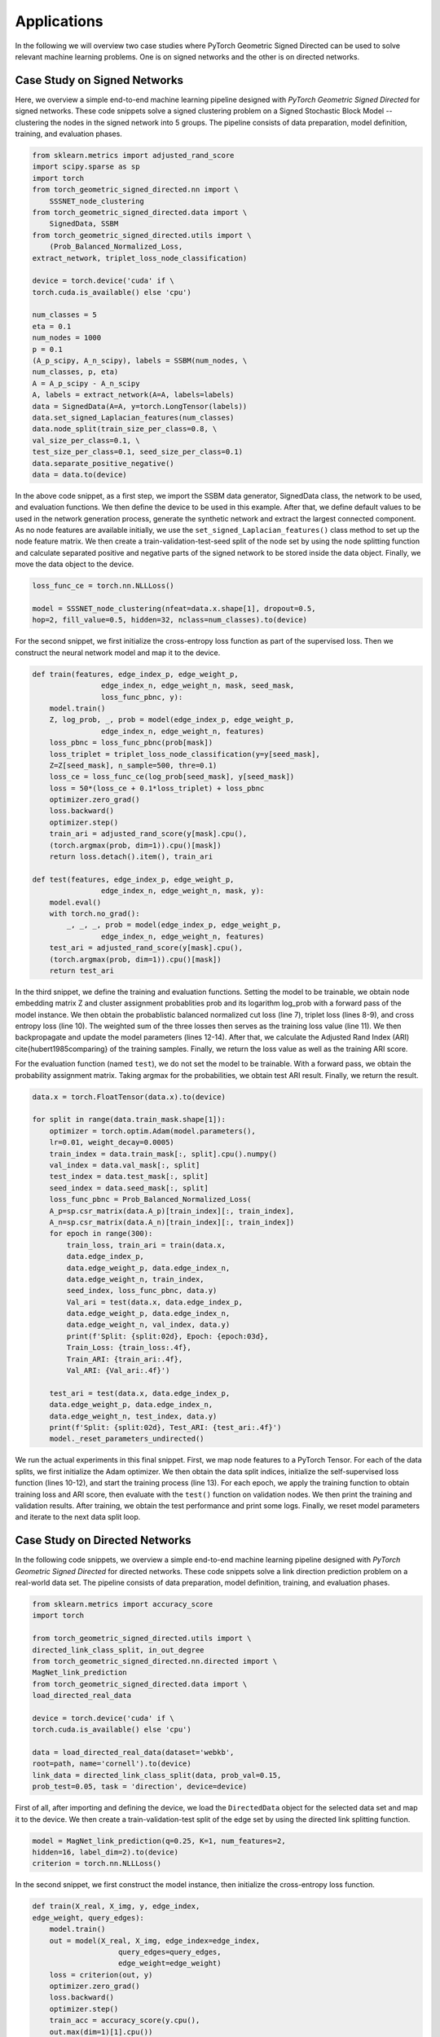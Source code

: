 Applications
=============

In the following we will overview two case studies where PyTorch Geometric Signed Directed can be used to solve relevant machine learning problems. One is on signed networks and the other is on directed networks.

Case Study on Signed Networks
---------------------------

Here, we overview a simple end-to-end machine learning pipeline designed with *PyTorch Geometric Signed Directed* for signed networks. These code snippets solve a signed clustering problem on a Signed Stochastic Block Model -- clustering the nodes in the signed network into 5 groups. The pipeline consists of data preparation, model definition, training, and evaluation phases.

.. code-block:: python

    from sklearn.metrics import adjusted_rand_score
    import scipy.sparse as sp
    import torch
    from torch_geometric_signed_directed.nn import \
        SSSNET_node_clustering
    from torch_geometric_signed_directed.data import \
        SignedData, SSBM
    from torch_geometric_signed_directed.utils import \
        (Prob_Balanced_Normalized_Loss, 
    extract_network, triplet_loss_node_classification)

    device = torch.device('cuda' if \
    torch.cuda.is_available() else 'cpu')

    num_classes = 5
    eta = 0.1
    num_nodes = 1000
    p = 0.1
    (A_p_scipy, A_n_scipy), labels = SSBM(num_nodes, \ 
    num_classes, p, eta)
    A = A_p_scipy - A_n_scipy
    A, labels = extract_network(A=A, labels=labels)
    data = SignedData(A=A, y=torch.LongTensor(labels))
    data.set_signed_Laplacian_features(num_classes)
    data.node_split(train_size_per_class=0.8, \ 
    val_size_per_class=0.1, \ 
    test_size_per_class=0.1, seed_size_per_class=0.1)
    data.separate_positive_negative()
    data = data.to(device)

In the above code snippet, as a first step, we import the SSBM data generator, SignedData class, the network to be used, and evaluation functions. We then define the device to be used in this example. 
After that, we define default values to be used in the network generation process, generate the synthetic network and extract the largest connected component. As no node features are available initially, we use the ``set_signed_Laplacian_features()`` class method to set up the node feature matrix. We then create a train-validation-test-seed split of the node set by using the node splitting function and calculate separated positive and negative parts of the signed network to be stored inside the data object. 
Finally, we move the data object to the device.

.. code-block:: python

    loss_func_ce = torch.nn.NLLLoss()

    model = SSSNET_node_clustering(nfeat=data.x.shape[1], dropout=0.5,  
    hop=2, fill_value=0.5, hidden=32, nclass=num_classes).to(device)

For the second snippet, we first initialize the cross-entropy loss function as part of the supervised loss. Then we construct the neural network model and map it to the device. 

.. code-block:: python

    def train(features, edge_index_p, edge_weight_p,
                    edge_index_n, edge_weight_n, mask, seed_mask,
                    loss_func_pbnc, y):
        model.train()
        Z, log_prob, _, prob = model(edge_index_p, edge_weight_p,
                    edge_index_n, edge_weight_n, features)
        loss_pbnc = loss_func_pbnc(prob[mask])
        loss_triplet = triplet_loss_node_classification(y=y[seed_mask], 
        Z=Z[seed_mask], n_sample=500, thre=0.1)
        loss_ce = loss_func_ce(log_prob[seed_mask], y[seed_mask])
        loss = 50*(loss_ce + 0.1*loss_triplet) + loss_pbnc
        optimizer.zero_grad()
        loss.backward()
        optimizer.step()
        train_ari = adjusted_rand_score(y[mask].cpu(),
        (torch.argmax(prob, dim=1)).cpu()[mask])
        return loss.detach().item(), train_ari

    def test(features, edge_index_p, edge_weight_p,
                    edge_index_n, edge_weight_n, mask, y):
        model.eval()
        with torch.no_grad():
            _, _, _, prob = model(edge_index_p, edge_weight_p,
                    edge_index_n, edge_weight_n, features)
        test_ari = adjusted_rand_score(y[mask].cpu(),
        (torch.argmax(prob, dim=1)).cpu()[mask])
        return test_ari

In the third snippet, we define the training and evaluation functions. Setting the model to be trainable, we obtain node embedding matrix Z and cluster assignment probablities prob and its logarithm log_prob with a forward pass of the model instance. We then obtain the probablistic balanced normalized cut loss (line 7), triplet loss (lines 8-9), and cross entropy loss (line 10). The weighted sum of the three losses then serves as the training loss value (line 11). We then backpropagate and update the model parameters (lines 12-14). After that, we calculate the Adjusted Rand Index (ARI) \cite{hubert1985comparing} of the training samples. Finally, we return the loss value as well as the training ARI score.

For the evaluation function (named ``test``), we do not set the model to be trainable. With a forward pass, we obtain the probability assignment matrix. Taking argmax for the probabilities, we obtain test ARI result. Finally, we return the result.

.. code-block:: python

    data.x = torch.FloatTensor(data.x).to(device)

    for split in range(data.train_mask.shape[1]):
        optimizer = torch.optim.Adam(model.parameters(),
        lr=0.01, weight_decay=0.0005)
        train_index = data.train_mask[:, split].cpu().numpy()
        val_index = data.val_mask[:, split]
        test_index = data.test_mask[:, split]
        seed_index = data.seed_mask[:, split]
        loss_func_pbnc = Prob_Balanced_Normalized_Loss(
        A_p=sp.csr_matrix(data.A_p)[train_index][:, train_index], 
        A_n=sp.csr_matrix(data.A_n)[train_index][:, train_index])
        for epoch in range(300):
            train_loss, train_ari = train(data.x,
            data.edge_index_p,
            data.edge_weight_p, data.edge_index_n,
            data.edge_weight_n, train_index,
            seed_index, loss_func_pbnc, data.y)
            Val_ari = test(data.x, data.edge_index_p,
            data.edge_weight_p, data.edge_index_n,
            data.edge_weight_n, val_index, data.y)
            print(f'Split: {split:02d}, Epoch: {epoch:03d}, 
            Train_Loss: {train_loss:.4f},
            Train_ARI: {train_ari:.4f},
            Val_ARI: {Val_ari:.4f}')
        
        test_ari = test(data.x, data.edge_index_p, 
        data.edge_weight_p, data.edge_index_n,
        data.edge_weight_n, test_index, data.y)
        print(f'Split: {split:02d}, Test_ARI: {test_ari:.4f}')
        model._reset_parameters_undirected()
    
We run the actual experiments in this final snippet. First, we map node features to a PyTorch Tensor. For each of the data splits, we first initialize the Adam optimizer. We then obtain the data split indices, initialize the self-supervised loss function (lines 10-12), and start the training process (line 13). For each epoch,  we apply the training function to obtain training loss and ARI score, then evaluate with the ``test()`` function on validation nodes.  We then print the training and validation results. 
After training, we obtain the test performance and print some logs. Finally, we reset model parameters and iterate to the next data split loop.

Case Study on Directed Networks
----------------------

In the following code snippets, we overview a simple end-to-end machine learning pipeline designed with *PyTorch Geometric Signed Directed* for directed networks. These code snippets solve a link direction prediction problem on a real-world data set. The pipeline consists of data preparation, model definition, training, and evaluation phases.

.. code-block:: python

    from sklearn.metrics import accuracy_score
    import torch

    from torch_geometric_signed_directed.utils import \ 
    directed_link_class_split, in_out_degree
    from torch_geometric_signed_directed.nn.directed import \ 
    MagNet_link_prediction
    from torch_geometric_signed_directed.data import \ 
    load_directed_real_data

    device = torch.device('cuda' if \
    torch.cuda.is_available() else 'cpu')

    data = load_directed_real_data(dataset='webkb', 
    root=path, name='cornell').to(device)
    link_data = directed_link_class_split(data, prob_val=0.15, 
    prob_test=0.05, task = 'direction', device=device)

First of all, after importing and defining the device, we load the ``DirectedData`` object for the selected data set and map it to the device. We then create a train-validation-test split of the edge set by using the directed link splitting function. 

.. code-block:: python

    model = MagNet_link_prediction(q=0.25, K=1, num_features=2, 
    hidden=16, label_dim=2).to(device)
    criterion = torch.nn.NLLLoss()

In the second snippet, we first construct the model instance, then initialize the cross-entropy loss function.

.. code-block:: python

    def train(X_real, X_img, y, edge_index,
    edge_weight, query_edges):
        model.train()
        out = model(X_real, X_img, edge_index=edge_index, 
                        query_edges=query_edges, 
                        edge_weight=edge_weight)
        loss = criterion(out, y)
        optimizer.zero_grad()
        loss.backward()
        optimizer.step()
        train_acc = accuracy_score(y.cpu(),
        out.max(dim=1)[1].cpu())
        return loss.detach().item(), train_acc

    def test(X_real, X_img, y, edge_index, edge_weight, 
    query_edges):
        model.eval()
        with torch.no_grad():
            out = model(X_real, X_img, edge_index=edge_index, 
                        query_edges=query_edges, 
                        edge_weight=edge_weight)
        test_acc = accuracy_score(y.cpu(),
        out.max(dim=1)[1].cpu())
        return test_acc

In the third part, we define the training and evaluation functions. Setting the model to be trainable, we obtain edge class assignment probablities with a forward pass of the model instance. We then obtain the training loss value (line 7). After that, we backpropagate and update the model parameters (lines 8-10). Then, we calculate the accuracy of the training samples. Finally, we return the loss value as well as the training accuracy.

For the evaluation function (named ``test``), we do not set the model to be trainable. With a forward pass, we obtain the probability assignment matrix. We then obtain test accuracy and return the result.

.. code-block:: python

    for split in list(link_data.keys()):
        optimizer = torch.optim.Adam(model.parameters(), lr=0.01, 
        weight_decay=0.0005)
        edge_index = link_data[split]['graph']
        edge_weight = link_data[split]['weights']
        query_edges = link_data[split]['train']['edges']
        y = link_data[split]['train']['label']
        X_real = in_out_degree(edge_index,
        size=len(data.x)).to(device)
        X_img = X_real.clone()
        query_val_edges = link_data[split]['val']['edges']
        y_val = link_data[split]['val']['label']
        for epoch in range(200):
            train_loss, train_acc = train(X_real,
            X_img, y, edge_index, edge_weight, query_edges)
            val_acc = test(X_real, X_img, y_val,
            edge_index, edge_weight, query_val_edges)
            print(f'Split: {split:02d}, Epoch: {epoch:03d}, \
            Train_Loss: {train_loss:.4f}, Train_Acc: \
            {train_acc:.4f}, Val_Acc: {val_acc:.4f}')
        
        query_test_edges = link_data[split]['test']['edges']
        y_test = link_data[split]['test']['label']  
        test_acc = test(X_real, X_img, y_test, edge_index, 
        edge_weight, query_test_edges)
        print(f'Split: {split:02d}, Test_Acc: {test_acc:.4f}')
        model.reset_parameters()

We run the actual experiments in the last code snippet. For each of the data splits, we first initialize the optimizer. We then prepare data objects to be used, and start the training process. For each epoch,  we apply the training function to obtain training loss and accuracy (lines 14-15), then evaluate with the ``test()`` function on validation nodes.  We then print the training and validation results. 
After training, we prepare test data, obtain the test performance, and print some logs. Finally, we reset model parameters and iterate to the next data split loop.
